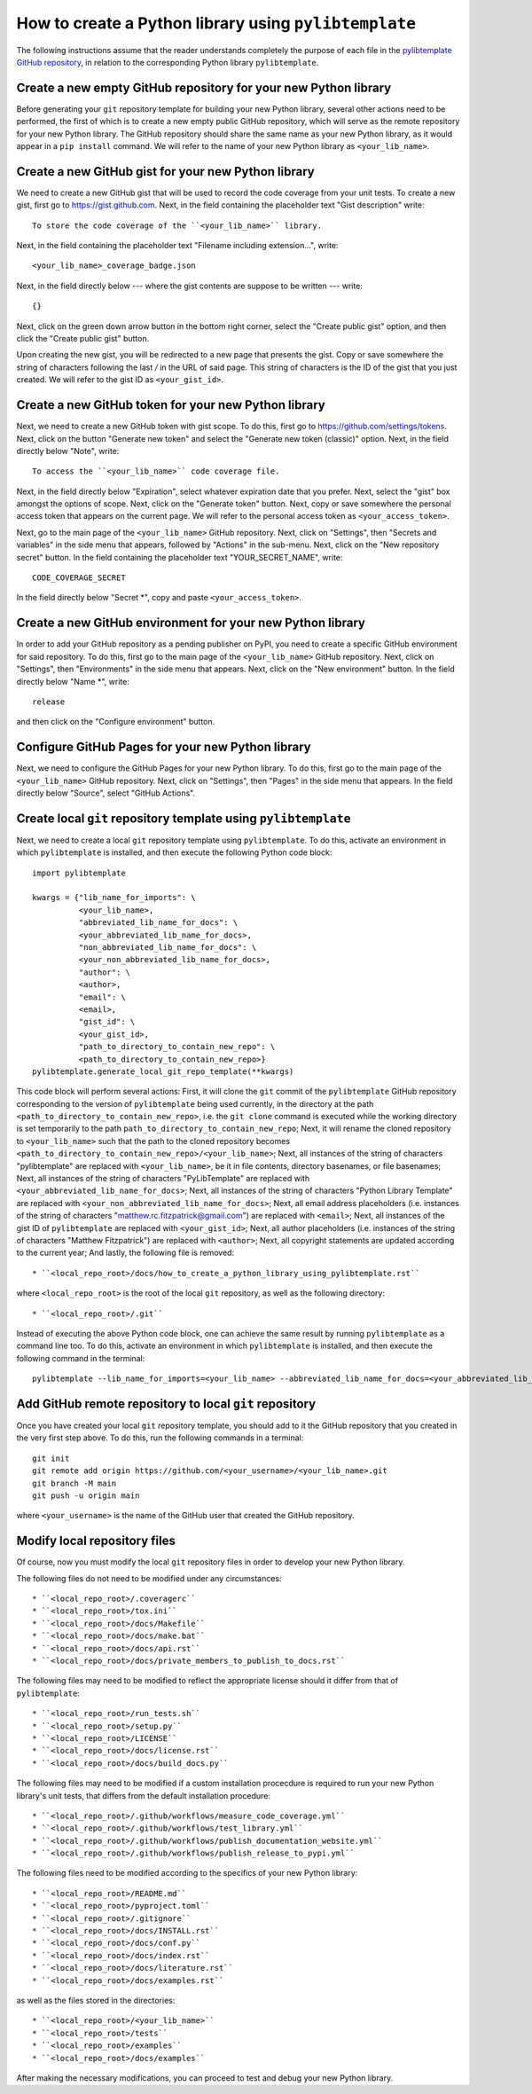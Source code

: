 .. _how_to_create_a_python_library_using_pylibtemplate_sec:

How to create a Python library using ``pylibtemplate``
======================================================

The following instructions assume that the reader understands completely the
purpose of each file in the `pylibtemplate GitHub repository
<https://github.com/mrfitzpa/pylibtemplate>`_, in relation to the corresponding
Python library ``pylibtemplate``.



Create a new empty GitHub repository for your new Python library
----------------------------------------------------------------

Before generating your ``git`` repository template for building your new Python
library, several other actions need to be performed, the first of which is to
create a new empty public GitHub repository, which will serve as the remote
repository for your new Python library. The GitHub repository should share the
same name as your new Python library, as it would appear in a ``pip install``
command. We will refer to the name of your new Python library as
``<your_lib_name>``.



Create a new GitHub gist for your new Python library
----------------------------------------------------

We need to create a new GitHub gist that will be used to record the code
coverage from your unit tests. To create a new gist, first go to
https://gist.github.com. Next, in the field containing the placeholder text
"Gist description" write::

  To store the code coverage of the ``<your_lib_name>`` library.

Next, in the field containing the placeholder text "Filename including
extension...", write::

  <your_lib_name>_coverage_badge.json

Next, in the field directly below --- where the gist contents are suppose to be
written --- write::

  {}

Next, click on the green down arrow button in the bottom right corner, select
the "Create public gist" option, and then click the "Create public gist" button.

Upon creating the new gist, you will be redirected to a new page that presents
the gist. Copy or save somewhere the string of characters following the last `/`
in the URL of said page. This string of characters is the ID of the gist that
you just created. We will refer to the gist ID as ``<your_gist_id>``.



Create a new GitHub token for your new Python library
-----------------------------------------------------

Next, we need to create a new GitHub token with gist scope. To do this, first go
to https://github.com/settings/tokens. Next, click on the button
"Generate new token" and select the "Generate new token (classic)" option.
Next, in the field directly below "Note", write::

  To access the ``<your_lib_name>`` code coverage file.

Next, in the field directly below "Expiration", select whatever expiration date
that you prefer. Next, select the "gist" box amongst the options of scope. Next,
click on the "Generate token" button. Next, copy or save somewhere the personal
access token that appears on the current page. We will refer to the personal
access token as ``<your_access_token>``.

Next, go to the main page of the ``<your_lib_name>`` GitHub repository. Next,
click on "Settings", then "Secrets and variables" in the side menu that appears,
followed by "Actions" in the sub-menu. Next, click on the "New repository
secret" button. In the field containing the placeholder text "YOUR_SECRET_NAME",
write::

  CODE_COVERAGE_SECRET

In the field directly below "Secret *", copy and paste ``<your_access_token>``.



Create a new GitHub environment for your new Python library
-----------------------------------------------------------

In order to add your GitHub repository as a pending publisher on PyPI, you need
to create a specific GitHub environment for said repository. To do this, first
go to the main page of the ``<your_lib_name>`` GitHub repository. Next, click on
"Settings", then "Environments" in the side menu that appears. Next, click on
the "New environment" button. In the field directly below "Name *", write::

  release

and then click on the "Configure environment" button.



Configure GitHub Pages for your new Python library
--------------------------------------------------

Next, we need to configure the GitHub Pages for your new Python library. To do
this, first go to the main page of the ``<your_lib_name>`` GitHub repository.
Next, click on "Settings", then "Pages" in the side menu that appears. In the
field directly below "Source", select "GitHub Actions".



Create local ``git`` repository template using ``pylibtemplate``
----------------------------------------------------------------

Next, we need to create a local ``git`` repository template using
``pylibtemplate``. To do this, activate an environment in which
``pylibtemplate`` is installed, and then execute the following Python code
block::

  import pylibtemplate

  kwargs = {"lib_name_for_imports": \
            <your_lib_name>,
            "abbreviated_lib_name_for_docs": \
            <your_abbreviated_lib_name_for_docs>,
            "non_abbreviated_lib_name_for_docs": \
            <your_non_abbreviated_lib_name_for_docs>,
            "author": \
            <author>,
            "email": \
            <email>,
            "gist_id": \
            <your_gist_id>,
            "path_to_directory_to_contain_new_repo": \
            <path_to_directory_to_contain_new_repo>}
  pylibtemplate.generate_local_git_repo_template(**kwargs)

This code block will perform several actions: First, it will clone the ``git``
commit of the ``pylibtemplate`` GitHub repository corresponding to the version
of ``pylibtemplate`` being used currently, in the directory at the path
``<path_to_directory_to_contain_new_repo>``, i.e. the ``git clone`` command is
executed while the working directory is set temporarily to the path
``path_to_directory_to_contain_new_repo``; Next, it will rename the cloned
repository to ``<your_lib_name>`` such that the path to the cloned repository
becomes ``<path_to_directory_to_contain_new_repo>/<your_lib_name>``; Next, all
instances of the string of characters "pylibtemplate" are replaced with
``<your_lib_name>``, be it in file contents, directory basenames, or file
basenames; Next, all instances of the string of characters "PyLibTemplate" are
replaced with ``<your_abbreviated_lib_name_for_docs>``; Next, all instances of
the string of characters "Python Library Template" are replaced with
``<your_non_abbreviated_lib_name_for_docs>``; Next, all email address
placeholders (i.e. instances of the string of characters
"matthew.rc.fitzpatrick@gmail.com") are replaced with ``<email>``; Next, all
instances of the gist ID of ``pylibtemplate`` are replaced with
``<your_gist_id>``; Next, all author placeholders (i.e. instances of the string
of characters "Matthew Fitzpatrick") are replaced with ``<author>``; Next, all
copyright statements are updated according to the current year; And lastly, the
following file is removed::

* ``<local_repo_root>/docs/how_to_create_a_python_library_using_pylibtemplate.rst``

where ``<local_repo_root>`` is the root of the local ``git`` repository, as well
as the following directory::

* ``<local_repo_root>/.git``

Instead of executing the above Python code block, one can achieve the same
result by running ``pylibtemplate`` as a command line too. To do this, activate
an environment in which ``pylibtemplate`` is installed, and then execute the
following command in the terminal::

  pylibtemplate --lib_name_for_imports=<your_lib_name> --abbreviated_lib_name_for_docs=<your_abbreviated_lib_name_for_docs> --non_abbreviated_lib_name_for_docs=<your_non_abbreviated_lib_name_for_docs> --author=<author> --email=<email> --gist_id=<your_gist_id> --path_to_directory_to_contain_new_repo=<path_to_directory_to_contain_new_repo>



Add GitHub remote repository to local ``git`` repository
--------------------------------------------------------

Once you have created your local ``git`` repository template, you should add to
it the GitHub repository that you created in the very first step above. To do
this, run the following commands in a terminal::

  git init
  git remote add origin https://github.com/<your_username>/<your_lib_name>.git
  git branch -M main
  git push -u origin main

where ``<your_username>`` is the name of the GitHub user that created the GitHub
repository.



Modify local repository files
-----------------------------

Of course, now you must modify the local ``git`` repository files in order to
develop your new Python library.

The following files do not need to be modified under any circumstances::

* ``<local_repo_root>/.coveragerc``
* ``<local_repo_root>/tox.ini``
* ``<local_repo_root>/docs/Makefile``
* ``<local_repo_root>/docs/make.bat``
* ``<local_repo_root>/docs/api.rst``
* ``<local_repo_root>/docs/private_members_to_publish_to_docs.rst``

The following files may need to be modified to reflect the appropriate license
should it differ from that of ``pylibtemplate``::

* ``<local_repo_root>/run_tests.sh``
* ``<local_repo_root>/setup.py``
* ``<local_repo_root>/LICENSE``
* ``<local_repo_root>/docs/license.rst``
* ``<local_repo_root>/docs/build_docs.py``

The following files may need to be modified if a custom installation procecdure
is required to run your new Python library's unit tests, that differs from the
default installation procedure::

* ``<local_repo_root>/.github/workflows/measure_code_coverage.yml``
* ``<local_repo_root>/.github/workflows/test_library.yml``
* ``<local_repo_root>/.github/workflows/publish_documentation_website.yml``
* ``<local_repo_root>/.github/workflows/publish_release_to_pypi.yml``

The following files need to be modified according to the specifics of your new
Python library::

* ``<local_repo_root>/README.md``
* ``<local_repo_root>/pyproject.toml``
* ``<local_repo_root>/.gitignore``
* ``<local_repo_root>/docs/INSTALL.rst``
* ``<local_repo_root>/docs/conf.py``
* ``<local_repo_root>/docs/index.rst``
* ``<local_repo_root>/docs/literature.rst``
* ``<local_repo_root>/docs/examples.rst``

as well as the files stored in the directories::

* ``<local_repo_root>/<your_lib_name>``
* ``<local_repo_root>/tests``
* ``<local_repo_root>/examples``
* ``<local_repo_root>/docs/examples``

After making the necessary modifications, you can proceed to test and debug your
new Python library.
